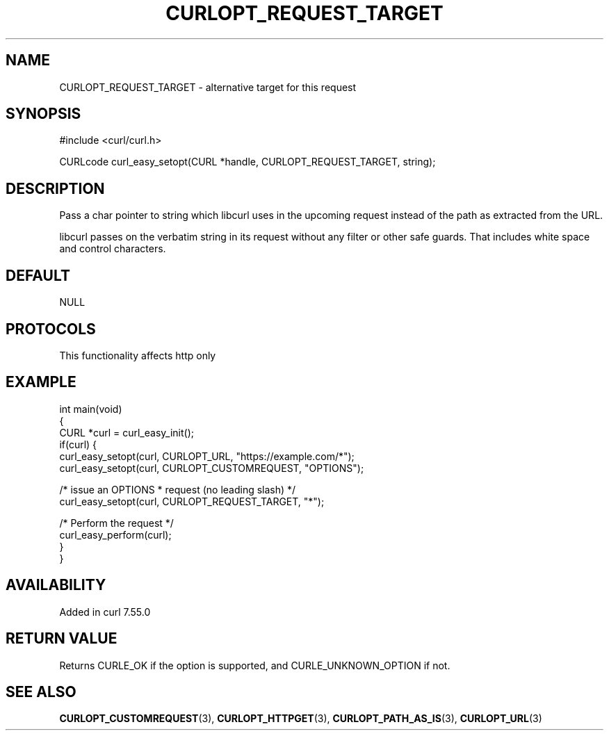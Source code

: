 .\" generated by cd2nroff 0.1 from CURLOPT_REQUEST_TARGET.md
.TH CURLOPT_REQUEST_TARGET 3 "2025-04-09" libcurl
.SH NAME
CURLOPT_REQUEST_TARGET \- alternative target for this request
.SH SYNOPSIS
.nf
#include <curl/curl.h>

CURLcode curl_easy_setopt(CURL *handle, CURLOPT_REQUEST_TARGET, string);
.fi
.SH DESCRIPTION
Pass a char pointer to string which libcurl uses in the upcoming request
instead of the path as extracted from the URL.

libcurl passes on the verbatim string in its request without any filter or
other safe guards. That includes white space and control characters.
.SH DEFAULT
NULL
.SH PROTOCOLS
This functionality affects http only
.SH EXAMPLE
.nf
int main(void)
{
  CURL *curl = curl_easy_init();
  if(curl) {
    curl_easy_setopt(curl, CURLOPT_URL, "https://example.com/*");
    curl_easy_setopt(curl, CURLOPT_CUSTOMREQUEST, "OPTIONS");

    /* issue an OPTIONS * request (no leading slash) */
    curl_easy_setopt(curl, CURLOPT_REQUEST_TARGET, "*");

    /* Perform the request */
    curl_easy_perform(curl);
  }
}
.fi
.SH AVAILABILITY
Added in curl 7.55.0
.SH RETURN VALUE
Returns CURLE_OK if the option is supported, and CURLE_UNKNOWN_OPTION if not.
.SH SEE ALSO
.BR CURLOPT_CUSTOMREQUEST (3),
.BR CURLOPT_HTTPGET (3),
.BR CURLOPT_PATH_AS_IS (3),
.BR CURLOPT_URL (3)
